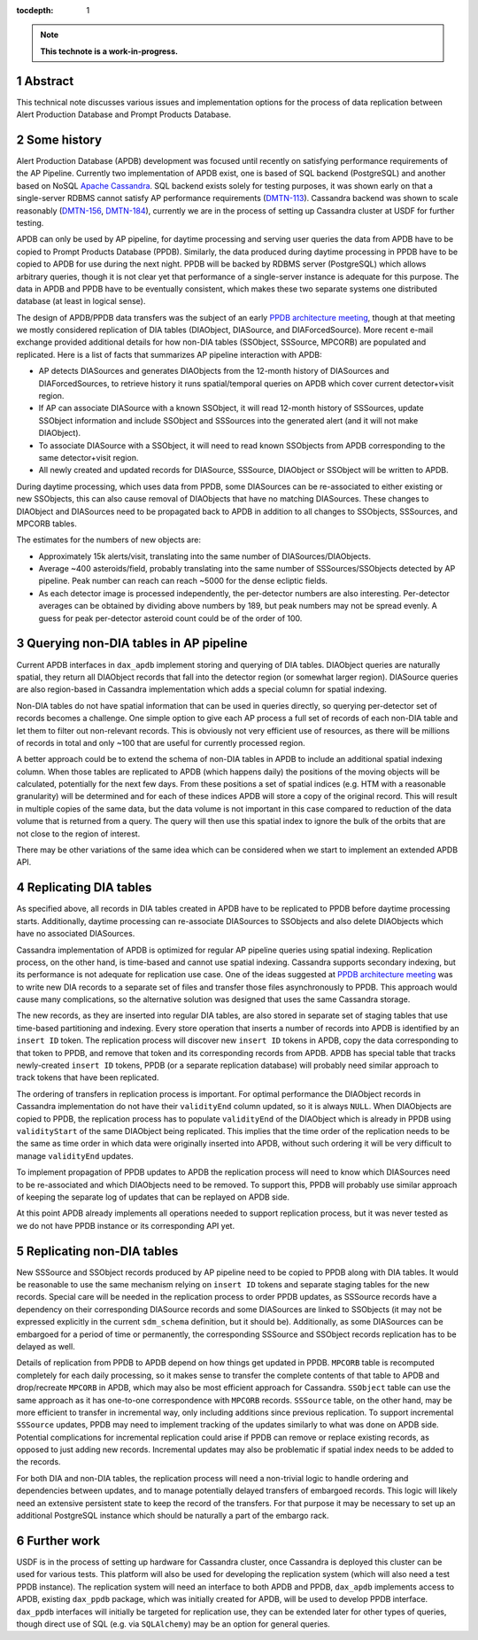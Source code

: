 :tocdepth: 1

.. sectnum::

.. Metadata such as the title, authors, and description are set in metadata.yaml

.. TODO: Delete the note below before merging new content to the main branch.

.. note::

   **This technote is a work-in-progress.**

Abstract
========

This technical note discusses various issues and implementation options for the process of data replication between Alert Production Database and Prompt Products Database.


Some history
============

Alert Production Database (APDB) development was focused until recently on satisfying performance requirements of the AP Pipeline.
Currently two implementation of APDB exist, one is based of SQL backend (PostgreSQL) and another based on NoSQL `Apache Cassandra`_.
SQL backend exists solely for testing purposes, it was shown early on that a single-server RDBMS cannot satisfy AP performance requirements (`DMTN-113`_).
Cassandra backend was shown to scale reasonably (`DMTN-156`_, `DMTN-184`_), currently we are in the process of setting up Cassandra cluster at USDF for further testing.

APDB can only be used by AP pipeline, for daytime processing and serving user queries the data from APDB have to be copied to Prompt Products Database (PPDB).
Similarly, the data produced during daytime processing in PPDB have to be copied to APDB for use during the next night.
PPDB will be backed by RDBMS server (PostgreSQL) which allows arbitrary queries, though it is not clear yet that performance of a single-server instance is adequate for this purpose.
The data in APDB and PPDB have to be eventually consistent, which makes these two separate systems one distributed database (at least in logical sense).

The design of APDB/PPDB data transfers was the subject of an early `PPDB architecture meeting`_, though at that meeting we mostly considered replication of DIA tables (DIAObject, DIASource, and DIAForcedSource).
More recent e-mail exchange provided additional details for how non-DIA tables (SSObject, SSSource, MPCORB) are populated and replicated.
Here is a list of facts that summarizes AP pipeline interaction with APDB:

- AP detects DIASources and generates DIAObjects from the 12-month history of DIASources and DIAForcedSources, to retrieve history it runs spatial/temporal queries on APDB which cover current detector+visit region.
- If AP can associate DIASource with a known SSObject, it will read 12-month history of SSSources, update SSObject information and include SSObject and SSSources into the generated alert (and it will not make DIAObject).
- To associate DIASource with a SSObject, it will need to read known SSObjects from APDB corresponding to the same detector+visit region.
- All newly created and updated records for DIASource, SSSource, DIAObject or SSObject will be written to APDB.

During daytime processing, which uses data from PPDB, some DIASources can be re-associated to either existing or new SSObjects, this can also cause removal of DIAObjects that have no matching DIASources.
These changes to DIAObject and DIASources need to be propagated back to APDB in addition to all changes to SSObjects, SSSources, and MPCORB tables.

The estimates for the numbers of new objects are:

- Approximately 15k alerts/visit, translating into the same number of DIASources/DIAObjects.
- Average ~400 asteroids/field, probably translating into the same number of SSSources/SSObjects detected by AP pipeline.
  Peak number can reach can reach ~5000 for the dense ecliptic fields.
- As each detector image is processed independently, the per-detector numbers are also interesting.
  Per-detector averages can be obtained by dividing above numbers by 189, but peak numbers may not be spread evenly.
  A guess for peak per-detector asteroid count could be of the order of 100.


Querying non-DIA tables in AP pipeline
======================================

Current APDB interfaces in ``dax_apdb`` implement storing and querying of DIA tables.
DIAObject queries are naturally spatial, they return all DIAObject records that fall into the detector region (or somewhat larger region).
DIASource queries are also region-based in Cassandra implementation which adds a special column for spatial indexing.

Non-DIA tables do not have spatial information that can be used in queries directly, so querying per-detector set of records becomes a challenge.
One simple option to give each AP process a full set of records of each non-DIA table and let them to filter out non-relevant records.
This is obviously not very efficient use of resources, as there will be millions of records in total and only ~100 that are useful for currently processed region.

A better approach could be to extend the schema of non-DIA tables in APDB to include an additional spatial indexing column.
When those tables are replicated to APDB (which happens daily) the positions of the moving objects will be calculated, potentially for the next few days.
From these positions a set of spatial indices (e.g. HTM with a reasonable granularity) will be determined and for each of these indices APDB will store a copy of the original record.
This will result in multiple copies of the same data, but the data volume is not important in this case compared to reduction of the data volume that is returned from a query.
The query will then use this spatial index to ignore the bulk of the orbits that are not close to the region of interest.

There may be other variations of the same idea which can be considered when we start to implement an extended APDB API.


Replicating DIA tables
======================

As specified above, all records in DIA tables created in APDB have to be replicated to PPDB before daytime processing starts.
Additionally, daytime processing can re-associate DIASources to SSObjects and also delete DIAObjects which have no associated DIASources.

Cassandra implementation of APDB is optimized for regular AP pipeline queries using spatial indexing.
Replication process, on the other hand, is time-based and cannot use spatial indexing.
Cassandra supports secondary indexing, but its performance is not adequate for replication use case.
One of the ideas suggested at `PPDB architecture meeting`_ was to write new DIA records to a separate set of files and transfer those files asynchronously to PPDB.
This approach would cause many complications, so the alternative solution was designed that uses the same Cassandra storage.

The new records, as they are inserted into regular DIA tables, are also stored in separate set of staging tables that use time-based partitioning and indexing.
Every store operation that inserts a number of records into APDB is identified by an ``insert ID`` token.
The replication process will discover new ``insert ID`` tokens in APDB, copy the data corresponding to that token to PPDB, and remove that token and its corresponding records from APDB.
APDB has special table that tracks newly-created ``insert ID`` tokens, PPDB (or a separate replication database) will probably need similar approach to track tokens that have been replicated.

The ordering of transfers in replication process is important.
For optimal performance the DIAObject records in Cassandra implementation do not have their ``validityEnd`` column updated, so it is always ``NULL``.
When DIAObjects are copied to PPDB, the replication process has to populate ``validityEnd`` of the DIAObject which is already in PPDB using ``validityStart`` of the same DIAObject being replicated.
This implies that the time order of the replication needs to be the same as time order in which data were originally inserted into APDB, without such ordering it will be very difficult to manage ``validityEnd`` updates.

To implement propagation of PPDB updates to APDB the replication process will need to know which DIASources need to be re-associated and which DIAObjects need to be removed.
To support this, PPDB will probably use similar approach of keeping the separate log of updates that can be replayed on APDB side.

At this point APDB already implements all operations needed to support replication process, but it was never tested as we do not have PPDB instance or its corresponding API yet.


Replicating non-DIA tables
==========================

New SSSource and SSObject records produced by AP pipeline need to be copied to PPDB along with DIA tables.
It would be reasonable to use the same mechanism relying on ``insert ID`` tokens and separate staging tables for the new records.
Special care will be needed in the replication process to order PPDB updates, as SSSource records have a dependency on their corresponding DIASource records and some DIASources are linked to SSObjects (it may not be expressed explicitly in the current ``sdm_schema`` definition, but it should be).
Additionally, as some DIASources can be embargoed for a period of time or permanently, the corresponding SSSource and SSObject records replication has to be delayed as well.

Details of replication from PPDB to APDB depend on how things get updated in PPDB.
``MPCORB`` table is recomputed completely for each daily processing, so it makes sense to transfer the complete contents of that table to APDB and drop/recreate ``MPCORB`` in APDB, which may also be most efficient approach for Cassandra.
``SSObject`` table can use the same approach as it has one-to-one correspondence with ``MPCORB`` records.
``SSSource`` table, on the other hand, may be more efficient to transfer in incremental way, only including additions since previous replication.
To support incremental ``SSSource`` updates, PPDB may need to implement tracking of the updates similarly to what was done on APDB side.
Potential complications for incremental replication could arise if PPDB can remove or replace existing records, as opposed to just adding new records.
Incremental updates may also be problematic if spatial index needs to be added to the records.

For both DIA and non-DIA tables, the replication process will need a non-trivial logic to handle ordering and dependencies between updates, and to manage potentially delayed transfers of embargoed records.
This logic will likely need an extensive persistent state to keep the record of the transfers.
For that purpose it may be necessary to set up an additional PostgreSQL instance which should be naturally a part of the embargo rack.


Further work
============

USDF is in the process of setting up hardware for Cassandra cluster, once Cassandra is deployed this cluster can be used for various tests.
This platform will also be used for developing the replication system (which will also need a test PPDB instance).
The replication system will need an interface to both APDB and PPDB, ``dax_apdb`` implements access to APDB, existing ``dax_ppdb`` package, which was initially created for APDB, will be used to develop PPDB interface.
``dax_ppdb`` interfaces will initially be targeted for replication use, they can be extended later for other types of queries, though direct use of SQL (e.g. via ``SQLAlchemy``) may be an option for general queries.



.. _PPDB architecture meeting: https://confluence.lsstcorp.org/display/DM/2021-09-21+PPDB+Tag+Up
.. _Apache Cassandra: https://cassandra.apache.org
.. _DMTN-113: https://dmtn-113.lsst.io/
.. _DMTN-156: https://dmtn-156.lsst.io/
.. _DMTN-184: https://dmtn-184.lsst.io/

